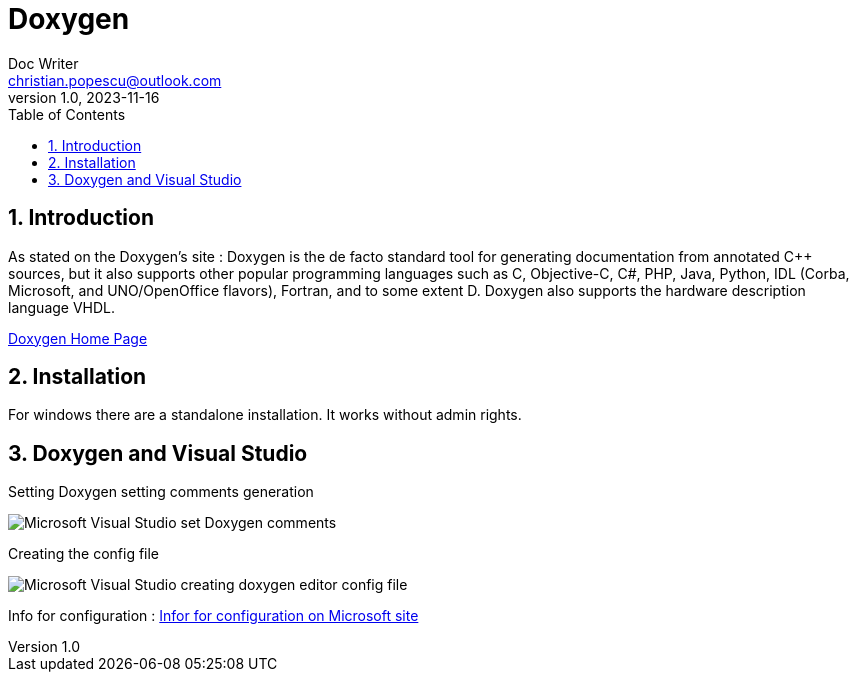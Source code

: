 = Doxygen
Doc Writer <christian.popescu@outlook.com>
v 1.0, 2023-11-16
:sectnums:
:toc:
:toclevels: 5
:pdf-page-size: A3

== Introduction

As stated on the Doxygen's site :
Doxygen is the de facto standard tool for generating documentation from annotated C++ sources, but it also supports other popular programming languages such as C, Objective-C, C#, PHP, Java, Python, IDL (Corba, Microsoft, and UNO/OpenOffice flavors), Fortran, and to some extent D. Doxygen also supports the hardware description language VHDL.

https://www.doxygen.nl/index.html[Doxygen Home Page]


== Installation

For windows there are a standalone installation. It works without admin rights.



== Doxygen and Visual Studio


Setting Doxygen setting comments generation

image::img/Microsoft Visual Studio set Doxygen comments.png[]

Creating the config file

image::img/Microsoft Visual Studio - creating doxygen editor config file.png[]


Info for configuration :
https://learn.microsoft.com/en-us/visualstudio/ide/cpp-editorconfig-properties?view=vs-2019[Infor for configuration on Microsoft site]